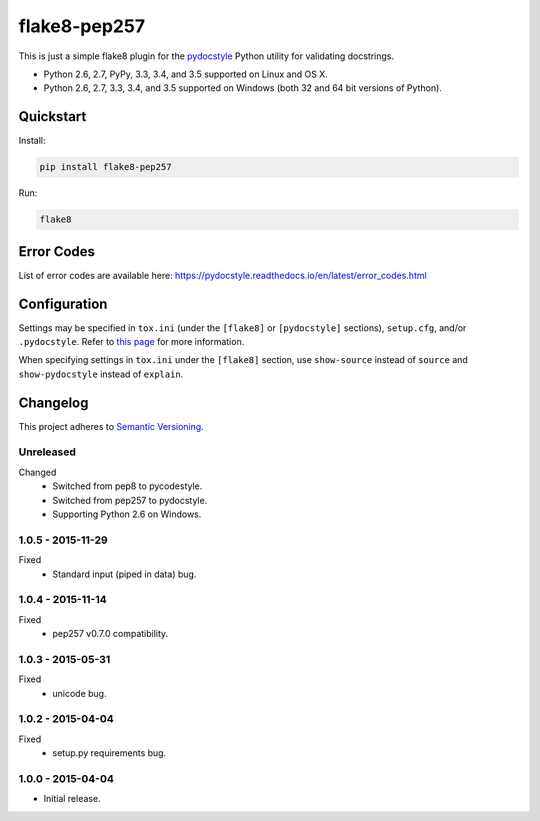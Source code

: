 =============
flake8-pep257
=============

This is just a simple flake8 plugin for the `pydocstyle <https://github.com/PyCQA/pydocstyle>`_ Python utility for
validating docstrings.

* Python 2.6, 2.7, PyPy, 3.3, 3.4, and 3.5 supported on Linux and OS X.
* Python 2.6, 2.7, 3.3, 3.4, and 3.5 supported on Windows (both 32 and 64 bit versions of Python).

.. image:: https://img.shields.io/appveyor/ci/Robpol86/flake8-pep257/master.svg?style=flat-square&label=AppVeyor%20CI
    :target: https://ci.appveyor.com/project/Robpol86/flake8-pep257
    :alt: Build Status Windows

.. image:: https://img.shields.io/travis/Robpol86/flake8-pep257/master.svg?style=flat-square&label=Travis%20CI
    :target: https://travis-ci.org/Robpol86/flake8-pep257
    :alt: Build Status

.. image:: https://img.shields.io/coveralls/Robpol86/flake8-pep257/master.svg?style=flat-square&label=Coveralls
    :target: https://coveralls.io/github/Robpol86/flake8-pep257
    :alt: Coverage Status

.. image:: https://img.shields.io/pypi/v/flake8-pep257.svg?style=flat-square&label=Latest
    :target: https://pypi.python.org/pypi/flake8-pep257
    :alt: Latest Version

Quickstart
==========

Install:

.. code:: bash

    pip install flake8-pep257

Run:

.. code:: bash

    flake8

Error Codes
===========

List of error codes are available here: https://pydocstyle.readthedocs.io/en/latest/error_codes.html

Configuration
=============

Settings may be specified in ``tox.ini`` (under the ``[flake8]`` or ``[pydocstyle]`` sections), ``setup.cfg``, and/or
``.pydocstyle``. Refer to `this page <https://pydocstyle.readthedocs.io/en/latest/usage.html>`_ for more information.

When specifying settings in ``tox.ini`` under the ``[flake8]`` section, use ``show-source`` instead of ``source`` and
``show-pydocstyle`` instead of ``explain``.

.. changelog-section-start

Changelog
=========

This project adheres to `Semantic Versioning <http://semver.org/>`_.

Unreleased
----------

Changed
    * Switched from pep8 to pycodestyle.
    * Switched from pep257 to pydocstyle.
    * Supporting Python 2.6 on Windows.

1.0.5 - 2015-11-29
------------------

Fixed
    * Standard input (piped in data) bug.

1.0.4 - 2015-11-14
------------------

Fixed
    * pep257 v0.7.0 compatibility.

1.0.3 - 2015-05-31
------------------

Fixed
    * unicode bug.

1.0.2 - 2015-04-04
------------------

Fixed
    * setup.py requirements bug.

1.0.0 - 2015-04-04
------------------

* Initial release.

.. changelog-section-end
